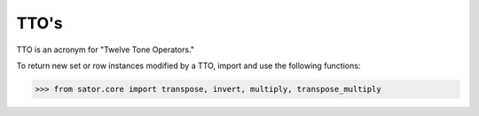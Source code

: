 .. _ttos:

=====
TTO's
=====

TTO is an acronym for "Twelve Tone Operators."

To return new set or row instances modified by a TTO, import and use the following functions:

>>> from sator.core import transpose, invert, multiply, transpose_multiply


